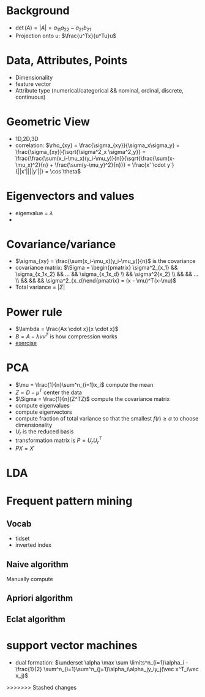 * Background
+ \(\det(A) = |A| = a_{11}a_{22} - a_{21}b_{21}\)
+ Projection onto u: \(\frac{u^Tx}{u^Tu}u\)
* Data, Attributes, Points
+ Dimensionality
+ feature vector
+ Attribute type (numerical/categorical && nominal, ordinal, discrete, continuous)
* Geometric View
+ 1D,2D,3D
+ correlation: \(\rho_{xy} = \frac{\sigma_{xy}}{\sigma_x\sigma_y} = \frac{\sigma_{xy}}{\sqrt{\sigma^2_x \sigma^2_y}} =
  \frac{\frac{\sum(x_i-\mu_x)(y_i-\mu_y)}{n}}{\sqrt{\frac{\sum(x-\mu_x)^2}{n} +
  \frac{\sum(y-\mu_y)^2}{n}}} = \frac{x' \cdot y'}{||x'||||y'||} = \cos \theta\)
* Eigenvectors and values
+ eigenvalue = \(\lambda\)
+ \(\)
* Covariance/variance
+ \(\sigma_{xy} = \frac{\sum(x_i-\mu_x)(y_i-\mu_y)}{n}\) is the covariance
+ covariance matrix: \(\Sigma = \begin{pmatrix} \sigma^2_{x_1} && \sigma_{x_1x_2} && ... && \sigma_{x_1x_d} \\ && \sigma^2{x_2}
 \\ && && ... \\ && && && \sigma^2_{x_d}\end{pmatrix} = (x - \mu)^T(x-\mu)\)
+ Total variance = \(|\Sigma|\)
* Power rule
+ \(\lambda = \frac{Ax \cdot x}{x \cdot x}\)
+ \(B = A - \lambda v v^T\) is how compression works
+ [[https://ergodic.ugr.es/cphys/LECCIONES/FORTRAN/power_method.pdf][exercise]]
* PCA
+ \(\mu = \frac{1}{n}\sum^n_{i=1}x_i\) compute the mean
+ \(Z = D-\mu^T\) center the data
+ \(\Sigma = \frac{1}{n}(Z^TZ)\) compute the covariance matrix
+ compute eigenvalues
+ compute eigenvectors
+ compute fraction of total variance so that the smallest \(f(r) \ge \alpha\) to choose dimensionality
+ \(U_r\) is the reduced basis
+ transformation matrix is \(P = U_rU_r^T\)
+ \(PX = X'\)

* LDA
* Frequent pattern mining
** Vocab
+ tidset
+ inverted index
** Naive algorithm
Manually compute
** Apriori algorithm
** Eclat algorithm
* support vector machines
+ dual formation: \(\underset \alpha \max \sum \limits^n_{i=1}\alpha_i - \frac{1}{2}
  \sum^n_{i=1}\sum^n_{j=1}\alpha_i\alpha_jy_iy_j(\vec x^T_i\vec x_j)\)
>>>>>>> Stashed changes
